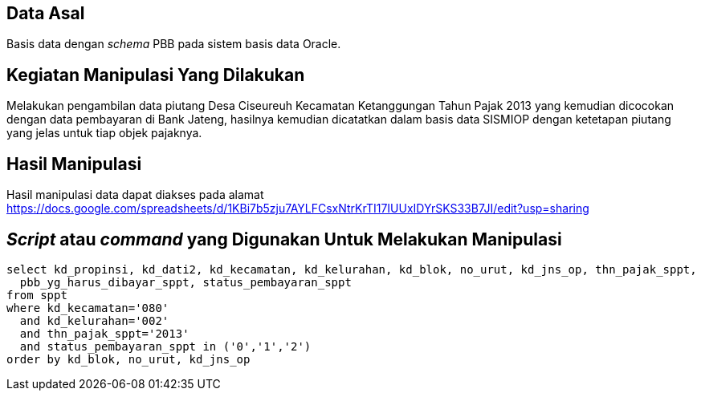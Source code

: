 
== Data Asal 

Basis data dengan _schema_ PBB pada sistem basis data Oracle.

== Kegiatan Manipulasi Yang Dilakukan

Melakukan pengambilan data piutang Desa Ciseureuh Kecamatan Ketanggungan Tahun Pajak 2013 yang kemudian dicocokan dengan data pembayaran di Bank Jateng, hasilnya kemudian dicatatkan dalam basis data SISMIOP dengan ketetapan piutang yang jelas untuk tiap objek pajaknya.

== Hasil Manipulasi

Hasil manipulasi data dapat diakses pada alamat https://docs.google.com/spreadsheets/d/1KBi7b5zju7AYLFCsxNtrKrTI17IUUxIDYrSKS33B7JI/edit?usp=sharing

== _Script_ atau _command_ yang Digunakan Untuk Melakukan Manipulasi

----
select kd_propinsi, kd_dati2, kd_kecamatan, kd_kelurahan, kd_blok, no_urut, kd_jns_op, thn_pajak_sppt, 
  pbb_yg_harus_dibayar_sppt, status_pembayaran_sppt
from sppt
where kd_kecamatan='080'
  and kd_kelurahan='002'
  and thn_pajak_sppt='2013'
  and status_pembayaran_sppt in ('0','1','2')
order by kd_blok, no_urut, kd_jns_op
----
